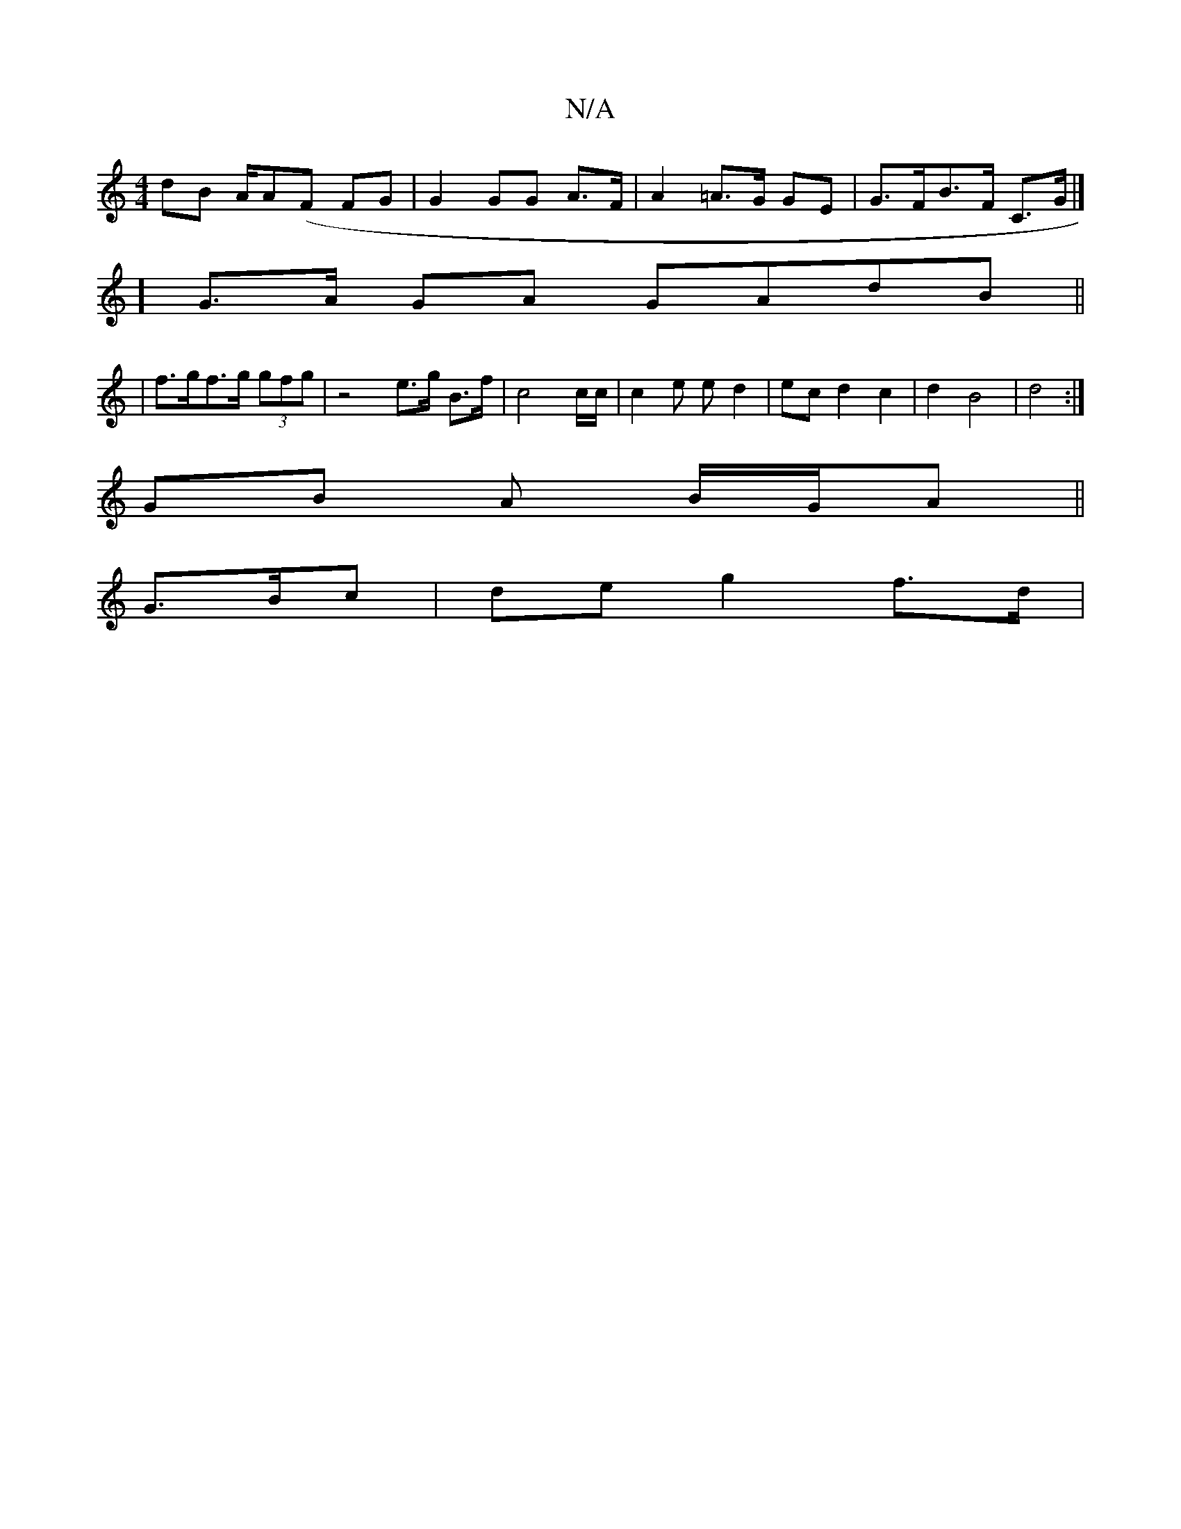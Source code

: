 X:1
T:N/A
M:4/4
R:N/A
K:Cmajor
dB A/A(F FG | G2 GG A>F | A2 =A>G GE|G>FB>F C>G|]
] G>A GA GAdB ||
| f>gf>g (3gfg | z4 e>g B>f | c4 c/c/ | c2 e e-d2 | ec d2 c2 | d2 B4 | d4 :|
GB A B/G/A||
G3/B/c| de g2 f>d|

AG{d}cA A2 | "F#m"eB a>